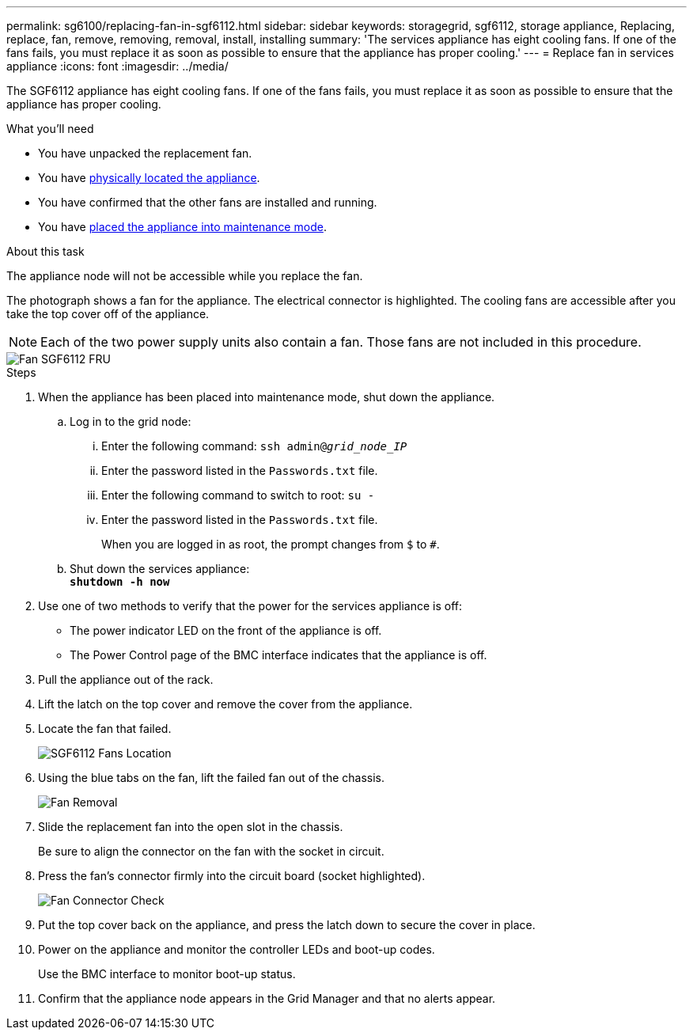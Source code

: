 ---
permalink: sg6100/replacing-fan-in-sgf6112.html
sidebar: sidebar
keywords: storagegrid, sgf6112, storage appliance, Replacing, replace, fan, remove, removing, removal, install, installing
summary: 'The services appliance has eight cooling fans. If one of the fans fails, you must replace it as soon as possible to ensure that the appliance has proper cooling.'
---
= Replace fan in services appliance
:icons: font
:imagesdir: ../media/

[.lead]
The SGF6112 appliance has eight cooling fans. If one of the fans fails, you must replace it as soon as possible to ensure that the appliance has proper cooling.

.What you'll need

* You have unpacked the replacement fan.
* You have xref:locating-sgf6112-in-data-center.adoc[physically located the appliance].
* You have confirmed that the other fans are installed and running.
* You have xref:../commonhardware/placing-appliance-into-maintenance-mode.adoc[placed the appliance into maintenance mode].

.About this task

The appliance node will not be accessible while you replace the fan.

The photograph shows a fan for the appliance. The electrical connector is highlighted. The cooling fans are accessible after you take the top cover off of the appliance.

NOTE: Each of the two power supply units also contain a fan. Those fans are not included in this procedure.

image::../media/sgf6112_fan_fru.png[Fan SGF6112 FRU]

.Steps

. When the appliance has been placed into maintenance mode, shut down the appliance.
 .. Log in to the grid node:
  ... Enter the following command: `ssh admin@_grid_node_IP_`
  ... Enter the password listed in the `Passwords.txt` file.
  ... Enter the following command to switch to root: `su -`
  ... Enter the password listed in the `Passwords.txt` file.
+
When you are logged in as root, the prompt changes from `$` to `#`.
 .. Shut down the services appliance: +
`*shutdown -h now*`
. Use one of two methods to verify that the power for the services appliance is off:
 ** The power indicator LED on the front of the appliance is off.
 ** The Power Control page of the BMC interface indicates that the appliance is off.
 . Pull the appliance out of the rack. 
. Lift the latch on the top cover and remove the cover from the appliance.
. Locate the fan that failed.
+
image::../media/sgf6112_fan_location.png[SGF6112 Fans Location]

. Using the blue tabs on the fan, lift the failed fan out of the chassis.
+
image::../media/fan_removal.png[Fan Removal]

. Slide the replacement fan into the open slot in the chassis.
+
Be sure to align the connector on the fan with the socket in circuit.
+

. Press the fan's connector firmly into the circuit board (socket highlighted).
+
image::../media/sgf6112_fan_socket_check.png[Fan Connector Check]

. Put the top cover back on the appliance, and press the latch down to secure the cover in place.
. Power on the appliance and monitor the controller LEDs and boot-up codes.
+
Use the BMC interface to monitor boot-up status.

. Confirm that the appliance node appears in the Grid Manager and that no alerts appear.
